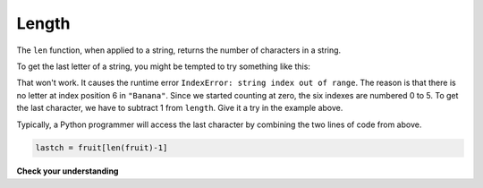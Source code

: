 ..  Copyright (C)  Brad Miller, David Ranum, Jeffrey Elkner, Peter Wentworth, Allen B. Downey, Chris
    Meyers, and Dario Mitchell.  Permission is granted to copy, distribute
    and/or modify this document under the terms of the GNU Free Documentation
    License, Version 1.3 or any later version published by the Free Software
    Foundation; with Invariant Sections being Forward, Prefaces, and
    Contributor List, no Front-Cover Texts, and no Back-Cover Texts.  A copy of
    the license is included in the section entitled "GNU Free Documentation
    License".

Length
------

The ``len`` function, when applied to a string, returns the number of characters in a string.

.. activecode:: chp08_len1
    
    fruit = "Banana"
    print(len(fruit))
    

To get the last letter of a string, you might be tempted to try something like
this:

.. activecode:: chp08_len2
    
    fruit = "Banana"
    sz = len(fruit)
    last = fruit[sz]       # ERROR!
    print(last)

That won't work. It causes the runtime error
``IndexError: string index out of range``. The reason is that there is no
letter at index position 6 in ``"Banana"``. 
Since we started counting at zero, the six indexes are
numbered 0 to 5. To get the last character, we have to subtract 1 from
``length``.  Give it a try in the example above.

.. activecode:: ch08_len3
    
    fruit = "Banana"
    sz = len(fruit)
    lastch = fruit[sz-1]
    print(lastch)

.. Alternatively, we can use **negative indices**, which count backward from the
.. end of the string. The expression ``fruit[-1]`` yields the last letter,
.. ``fruit[-2]`` yields the second to last, and so on.  Try it!

Typically, a Python programmer will access the last character by combining the
two lines of code from above.


.. sourcecode:: python
    
    lastch = fruit[len(fruit)-1]

**Check your understanding**

.. mchoice:: test_question8_4_1
   :answer_a: 11
   :answer_b: 12
   :feedback_a: The blank space counts as a character.
   :feedback_b: Yes, there are 12 characters in the string.
   :correct: b

   What is printed by the following statements?
   
   .. code-block:: python
   
      s = "python rocks"
      print(len(s))

